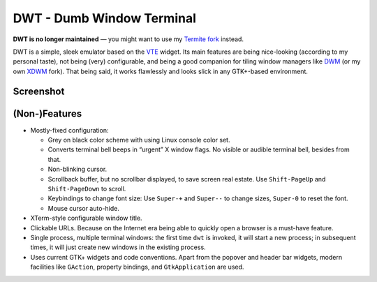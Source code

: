 ==========================
DWT - Dumb Window Terminal
==========================

**DWT is no longer maintained** — you might want to use my
`Termite fork`__ instead.

.. __: https://github.com/aperezdc/termite

DWT is a simple, sleek emulator based on the VTE_ widget. Its main features
are being nice-looking (according to my personal taste), not being (very)
configurable, and being a good companion for tiling window managers like
DWM_ (or my own XDWM_ fork). That being said, it works flawlessly and looks
slick in any GTK+-based environment.

Screenshot
==========

.. image:: /screenshots/popover.png

(Non-)Features
==============

* Mostly-fixed configuration:

  - Grey on black color scheme with using Linux console color set.

  - Converts terminal bell beeps in “urgent” X window flags. No visible
    or audible terminal bell, besides from that.

  - Non-blinking cursor.

  - Scrollback buffer, but no scrollbar displayed, to save screen real
    estate. Use ``Shift-PageUp`` and ``Shift-PageDown`` to scroll.

  - Keybindings to change font size: Use ``Super-+`` and ``Super--``
    to change sizes, ``Super-0`` to reset the font.

  - Mouse cursor auto-hide.

* XTerm-style configurable window title.

* Clickable URLs. Because on the Internet era being able to quickly open
  a browser is a must-have feature.

* Single process, multiple terminal windows: the first time ``dwt`` is
  invoked, it will start a new process; in subsequent times, it will
  just create new windows in the existing process.

* Uses current GTK+ widgets and code conventions. Apart from the popover
  and header bar widgets, modern facilities like ``GAction``, property
  bindings, and ``GtkApplication`` are used.


.. _VTE: http://developer.gnome.org/vte/
.. _DWM: http://dwm.suckless.org/
.. _XDWM: https://github.com/aperezdc/xdwm

